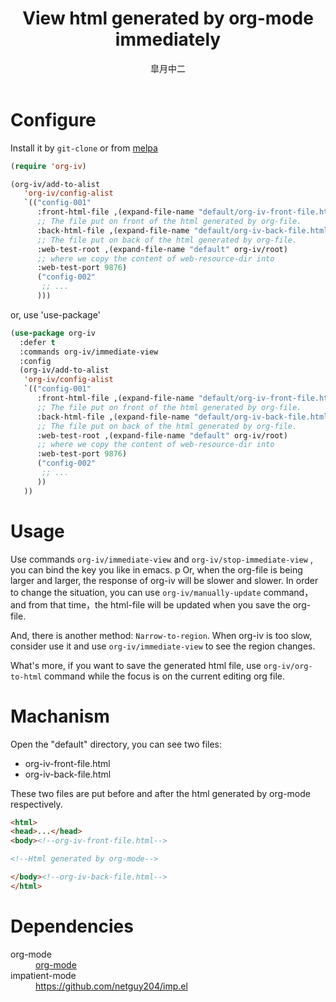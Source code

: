 #+TITLE: View html generated by org-mode immediately
#+AUTHOR: 皐月中二
#+EMAIL: kuangdash@163.com

[[http://melpa.org/#/org-iv][file:http://melpa.org/packages/org-iv-badge.svg]]

* Configure
Install it by =git-clone=  or from [[https://melpa.org][melpa]]
#+BEGIN_SRC emacs-lisp
  (require 'org-iv)

  (org-iv/add-to-alist
     'org-iv/config-alist
     `(("config-001"
        :front-html-file ,(expand-file-name "default/org-iv-front-file.html" org-iv/root)
        ;; The file put on front of the html generated by org-file.
        :back-html-file ,(expand-file-name "default/org-iv-back-file.html" org-iv/root)
        ;; The file put on back of the html generated by org-file.
        :web-test-root ,(expand-file-name "default" org-iv/root)
        ;; where we copy the content of web-resource-dir into
        :web-test-port 9876)
        ("config-002"
         ;; ...
        )))
#+END_SRC

or, use 'use-package'
#+BEGIN_SRC emacs-lisp
  (use-package org-iv
    :defer t
    :commands org-iv/immediate-view
    :config
    (org-iv/add-to-alist
     'org-iv/config-alist
     `(("config-001"
        :front-html-file ,(expand-file-name "default/org-iv-front-file.html" org-iv/root)
        ;; The file put on front of the html generated by org-file.
        :back-html-file ,(expand-file-name "default/org-iv-back-file.html" org-iv/root)
        ;; The file put on back of the html generated by org-file.
        :web-test-root ,(expand-file-name "default" org-iv/root)
        ;; where we copy the content of web-resource-dir into
        :web-test-port 9876)
        ("config-002"
         ;; ...
        ))
     ))
#+END_SRC

* Usage
Use commands =org-iv/immediate-view= and =org-iv/stop-immediate-view= , you can bind the key you like in emacs.
p
Or, when the org-file is being larger and larger, the response of org-iv will be slower and slower. In order to change the situation, you can use =org-iv/manually-update= command，and from that time，the html-file will be updated when you save the org-file.

And, there is another method: =Narrow-to-region=. When org-iv is too slow, consider use it and use =org-iv/immediate-view= to see the region changes.

What's more, if you want to save the generated html file, use =org-iv/org-to-html= command while the focus is on the current editing org file.

* Machanism
Open the "default" directory, you can see two files:
+ org-iv-front-file.html
+ org-iv-back-file.html

These two files are put before and after the html generated by org-mode respectively.
#+BEGIN_SRC html
  <html>
  <head>...</head>
  <body><!--org-iv-front-file.html-->

  <!--Html generated by org-mode-->

  </body><!--org-iv-back-file.html-->
  </html>
#+END_SRC

* Dependencies
+ org-mode :: [[http://orgmode.org/][org-mode]]
+ impatient-mode :: https://github.com/netguy204/imp.el
